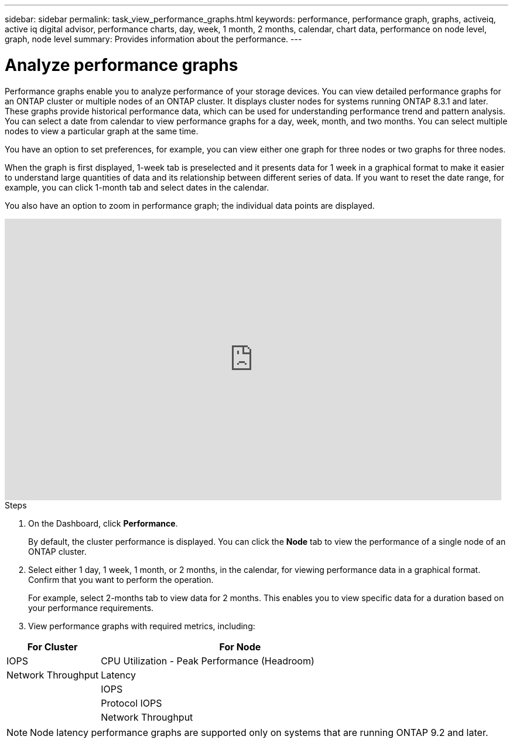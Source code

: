 ---
sidebar: sidebar
permalink: task_view_performance_graphs.html
keywords: performance, performance graph, graphs, activeiq, active iq digital advisor, performance charts, day, week, 1 month, 2 months, calendar, chart data, performance on node level, graph, node level
summary: Provides information about the performance.
---

= Analyze performance graphs
:toc: macro
:toclevels: 1
:hardbreaks:
:nofooter:
:icons: font
:linkattrs:
:imagesdir: ./media/

[.lead]
Performance graphs enable you to analyze performance of your storage devices. You can view detailed performance graphs for an ONTAP cluster or multiple nodes of an ONTAP cluster. It displays cluster nodes for systems running ONTAP 8.3.1 and later. These graphs provide historical performance data, which can be used for understanding performance trend and pattern analysis. You can select a date from calendar to view performance graphs for a day, week, month, and two months. You can select multiple nodes to view a particular graph at the same time.

You have an option to set preferences, for example, you can view either one graph for three nodes or two graphs for three nodes.

When the graph is first displayed, 1-week tab is preselected and it presents data for 1 week in a graphical format to make it easier to understand large quantities of data and its relationship between different series of data. If you want to reset the date range, for example, you can click 1-month tab and select dates in the calendar.

You also have an option to zoom in performance graph; the individual data points are displayed.

video::fWrHYX17xT8[youtube, width=848, height=480]

.Steps
. On the Dashboard, click *Performance*.
+
By default, the cluster performance is displayed. You can click the *Node* tab to view the performance of a single node of an ONTAP cluster.
. Select either 1 day, 1 week, 1 month, or 2 months, in the calendar, for viewing performance data in a graphical format. Confirm that you want to perform the operation.
+
For example, select 2-months tab to view data for 2 months. This enables you to view specific data for a duration based on your performance requirements.
. View performance graphs with required metrics, including:

[cols=2*,options="header",cols="25,75"]
|===
| For Cluster
| For Node
| IOPS | CPU Utilization - Peak Performance (Headroom)
| Network Throughput | Latency
|  | IOPS
|  | Protocol IOPS
|  | Network Throughput
|===

NOTE: Node latency performance graphs are supported only on systems that are running ONTAP 9.2 and later.
